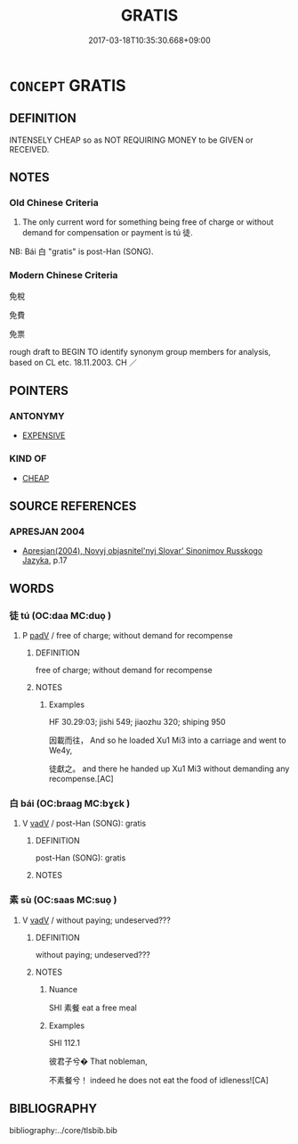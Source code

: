 # -*- mode: mandoku-tls-view -*-
#+TITLE: GRATIS
#+DATE: 2017-03-18T10:35:30.668+09:00        
#+STARTUP: content
* =CONCEPT= GRATIS
:PROPERTIES:
:CUSTOM_ID: uuid-7e47a1a2-1882-430b-963f-5da7d2e552a7
:SYNONYM+:  FREE
:SYNONYM+:  FREE OF CHARGE
:SYNONYM+:  WITHOUT CHARGE
:SYNONYM+:  FOR NOTHING
:SYNONYM+:  AT NO COST
:SYNONYM+:  GRATUITOUSLY
:SYNONYM+:  INFORMAL ON THE HOUSE
:SYNONYM+:  FOR FREE
:TR_ZH: 免費
:TR_OCH: 徒
:END:
** DEFINITION

INTENSELY CHEAP so as NOT REQUIRING MONEY to be GIVEN or RECEIVED.

** NOTES

*** Old Chinese Criteria
1. The only current word for something being free of charge or without demand for compensation or payment is tú 徒.

NB: Bái 白 "gratis" is post-Han (SONG).

*** Modern Chinese Criteria
免稅

免費

免票

rough draft to BEGIN TO identify synonym group members for analysis, based on CL etc. 18.11.2003. CH ／

** POINTERS
*** ANTONYMY
 - [[tls:concept:EXPENSIVE][EXPENSIVE]]

*** KIND OF
 - [[tls:concept:CHEAP][CHEAP]]

** SOURCE REFERENCES
*** APRESJAN 2004
 - [[cite:APRESJAN-2004][Apresjan(2004), Novyj objasnitel'nyj Slovar' Sinonimov Russkogo Jazyka]], p.17

** WORDS
   :PROPERTIES:
   :VISIBILITY: children
   :END:
*** 徒 tú (OC:daa MC:duo̝ )
:PROPERTIES:
:CUSTOM_ID: uuid-33f25a94-e106-4e76-9a33-0e190df75e93
:Char+: 徒(60,7/10) 
:GY_IDS+: uuid-722c8aca-9859-4f59-994f-de930870deb7
:PY+: tú     
:OC+: daa     
:MC+: duo̝     
:END: 
**** P [[tls:syn-func::#uuid-334de932-4bb9-418a-b9a6-6beaf2ce3a62][padV]] / free of charge; without demand for recompense
:PROPERTIES:
:CUSTOM_ID: uuid-b7bcf9ad-327b-4b23-944a-686be6b6b2ce
:WARRING-STATES-CURRENCY: 3
:END:
****** DEFINITION

free of charge; without demand for recompense

****** NOTES

******* Examples
HF 30.29:03; jishi 549; jiaozhu 320; shiping 950

 因載而往， And so he loaded Xu1 Mi3 into a carriage and went to We4y,

 徒獻之。 and there he handed up Xu1 Mi3 without demanding any recompense.[AC]

*** 白 bái (OC:braaɡ MC:bɣɛk )
:PROPERTIES:
:CUSTOM_ID: uuid-43d8de6a-cfab-4883-ab51-ed29bbba6a9b
:Char+: 白(106,0/5) 
:GY_IDS+: uuid-7c026c66-9781-474b-b1ca-8e6ae50db29a
:PY+: bái     
:OC+: braaɡ     
:MC+: bɣɛk     
:END: 
**** V [[tls:syn-func::#uuid-2a0ded86-3b04-4488-bb7a-3efccfa35844][vadV]] / post-Han (SONG): gratis
:PROPERTIES:
:CUSTOM_ID: uuid-a152ffc7-f6c1-4a6d-8360-cd3feeef646c
:WARRING-STATES-CURRENCY: 0
:END:
****** DEFINITION

post-Han (SONG): gratis

****** NOTES

*** 素 sù (OC:saas MC:suo̝ )
:PROPERTIES:
:CUSTOM_ID: uuid-95014c41-d997-48e3-b79f-26407e36c04d
:Char+: 素(120,4/10) 
:GY_IDS+: uuid-a38aaea9-d546-43e3-ac79-3b0746e6671d
:PY+: sù     
:OC+: saas     
:MC+: suo̝     
:END: 
**** V [[tls:syn-func::#uuid-2a0ded86-3b04-4488-bb7a-3efccfa35844][vadV]] / without paying; undeserved???
:PROPERTIES:
:CUSTOM_ID: uuid-b5152dbd-5766-4b61-97ba-a9462804eb87
:REGISTER: 3
:WARRING-STATES-CURRENCY: 2
:END:
****** DEFINITION

without paying; undeserved???

****** NOTES

******* Nuance
SHI 素餐 eat a free meal

******* Examples
SHI 112.1

 彼君子兮� That nobleman,

 不素餐兮！ indeed he does not eat the food of idleness![CA]

** BIBLIOGRAPHY
bibliography:../core/tlsbib.bib
